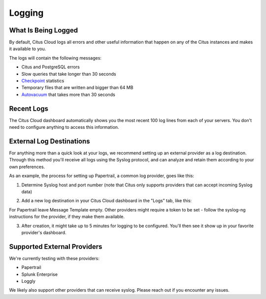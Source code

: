 Logging
#######

What Is Being Logged
--------------------

By default, Citus Cloud logs all errors and other useful information that happen on any of the Citus instances and makes it available to you.

The logs will contain the following messages:

* Citus and PostgreSQL errors
* Slow queries that take longer than 30 seconds
* `Checkpoint <https://www.postgresql.org/docs/9.5/static/wal-configuration.html>`_ statistics
* Temporary files that are written and bigger than 64 MB
* `Autovacuum <https://www.postgresql.org/docs/9.5/static/routine-vacuuming.html#AUTOVACUUM>`_ that takes more than 30 seconds


Recent Logs
-----------

The Citus Cloud dashboard automatically shows you the most recent 100 log lines from each of your servers. You don't need to configure anything to access this information.

.. image:: ../images/citus_logs_dashboard.png


External Log Destinations
-------------------------

For anything more than a quick look at your logs, we recommend setting up an external provider as a log destination. Through this method you'll receive
all logs using the Syslog protocol, and can analyze and retain them according to your own preferences.

As an example, the process for setting up Papertrail, a common log provider, goes like this:

1. Determine Syslog host and port number (note that Citus only supports providers that can accept incoming Syslog data)

.. image:: ../images/cloud_logs_papertrail.png

2. Add a new log destination in your Citus Cloud dashboard in the "Logs" tab, like this:

.. image:: ../images/citus_logs_add_log_form.png

For Papertrail leave Message Template empty. Other providers might require a token to be set - follow the syslog-ng instructions for the provider, if they make them available.

3. After creation, it might take up to 5 minutes for logging to be configured. You'll then see it show up in your favorite provider's dashboard.


Supported External Providers
----------------------------

We're currently testing with these providers:

* Papertrail
* Splunk Enterprise
* Loggly

We likely also support other providers that can receive syslog. Please reach out if you encounter any issues.

.. raw:: html

  <script type="text/javascript">
  Intercom('trackEvent', 'docs-cloud-pageview');
  </script>

